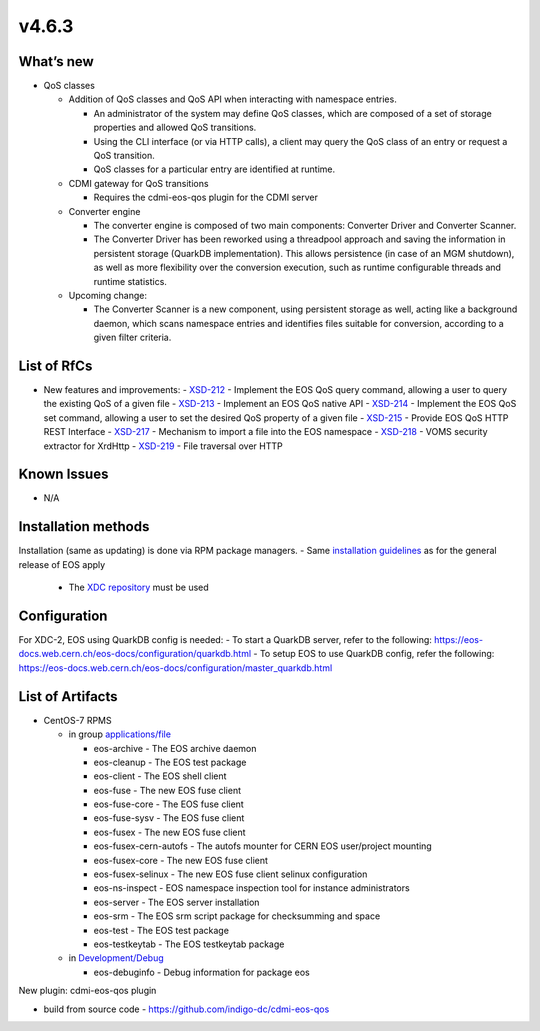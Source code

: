 v4.6.3
------------

What’s new
~~~~~~~~~~

- QoS classes

  - Addition of QoS classes and QoS API when interacting with namespace entries.

    - An administrator of the system may define QoS classes, which are composed of a 
      set of storage properties and allowed QoS transitions.
    - Using the CLI interface (or via HTTP calls), a client may query the QoS class 
      of an entry or request a QoS transition.
    - QoS classes for a particular entry are identified at runtime.

  - CDMI gateway for QoS transitions

    - Requires the cdmi-eos-qos plugin for the CDMI server

  - Converter engine

    - The converter engine is composed of two main components: Converter Driver and 
      Converter Scanner.
    - The Converter Driver has been reworked using a threadpool approach and saving 
      the information in persistent storage (QuarkDB implementation). 
      This allows persistence (in case of an MGM shutdown), as well as more flexibility 
      over the conversion execution, such as runtime configurable threads and runtime 
      statistics.

  - Upcoming change:
  
    - The Converter Scanner is a new component, using persistent storage as well, 
      acting like a background daemon, which scans namespace entries and identifies 
      files suitable for conversion, according to a given filter criteria.


List of RfCs
~~~~~~~~~~~~
- New features and improvements:
  - `XSD-212 <https://jira.extreme-datacloud.eu/browse/XSD-212>`_ - Implement the EOS QoS query command, allowing a user to query the existing QoS of a given file
  - `XSD-213 <https://jira.extreme-datacloud.eu/browse/XSD-213>`_ - Implement an EOS QoS native API
  - `XSD-214 <https://jira.extreme-datacloud.eu/browse/XSD-214>`_ - Implement the EOS QoS set command, allowing a user to set the desired QoS property of a given file
  - `XSD-215 <https://jira.extreme-datacloud.eu/browse/XSD-215>`_ - Provide EOS QoS HTTP REST Interface
  - `XSD-217 <https://jira.extreme-datacloud.eu/browse/XSD-217>`_ - Mechanism to import a file into the EOS namespace
  - `XSD-218 <https://jira.extreme-datacloud.eu/browse/XSD-218>`_ - VOMS security extractor for XrdHttp
  - `XSD-219 <https://jira.extreme-datacloud.eu/browse/XSD-219>`_ - File traversal over HTTP


Known Issues
~~~~~~~~~~~~

* N/A

Installation methods
~~~~~~~~~~~~~~~~~~~~

Installation (same as updating) is done via RPM package managers.
- Same `installation guidelines <https://eos-docs.web.cern.ch/eos-docs/quickstart/install.html>`_ as for the general release of EOS apply
  - The `XDC repository <https://repo.indigo-datacloud.eu/repository/xdc/production/2/>`_ must be used

Configuration
~~~~~~~~~~~~~

For XDC-2, EOS using QuarkDB config is needed:
- To start a QuarkDB server, refer to the following: https://eos-docs.web.cern.ch/eos-docs/configuration/quarkdb.html
- To setup EOS to use QuarkDB config, refer the following: https://eos-docs.web.cern.ch/eos-docs/configuration/master_quarkdb.html


List of Artifacts
~~~~~~~~~~~~~~~~~
- CentOS-7 RPMS

  - in group `applications/file <http://repo.indigo-datacloud.eu/repository/xdc/production/2/centos7/x86_64/base/repoview/applications.file.group.html>`_

    - eos-archive - The EOS archive daemon
    - eos-cleanup - The EOS test package
    - eos-client - The EOS shell client
    - eos-fuse - The new EOS fuse client
    - eos-fuse-core - The EOS fuse client
    - eos-fuse-sysv - The EOS fuse client
    - eos-fusex - The new EOS fuse client
    - eos-fusex-cern-autofs - The autofs mounter for CERN EOS user/project mounting
    - eos-fusex-core - The new EOS fuse client
    - eos-fusex-selinux - The new EOS fuse client selinux configuration
    - eos-ns-inspect - EOS namespace inspection tool for instance administrators 
    - eos-server - The EOS server installation
    - eos-srm - The EOS srm script package for checksumming and space
    - eos-test - The EOS test package
    - eos-testkeytab - The EOS testkeytab package

  - in `Development/Debug <http://repo.indigo-datacloud.eu/repository/xdc/production/2/centos7/x86_64/base/repoview/development.debug.group.html>`_

    - eos-debuginfo - Debug information for package eos 

New plugin: cdmi-eos-qos plugin

- build from source code - https://github.com/indigo-dc/cdmi-eos-qos
  


